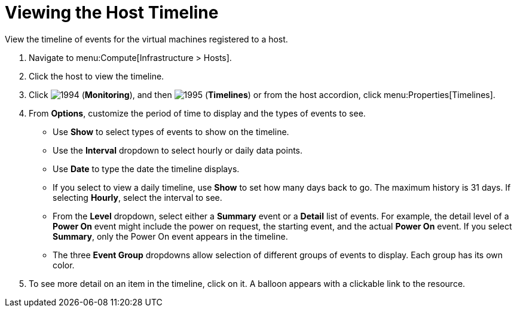 = Viewing the Host Timeline

View the timeline of events for the virtual machines registered to a host.

. Navigate to menu:Compute[Infrastructure > Hosts].
. Click the host to view the timeline.
. Click  image:1994.png[] (*Monitoring*), and then  image:1995.png[] (*Timelines*) or from the host accordion, click menu:Properties[Timelines].
. From *Options*, customize the period of time to display and the types of events to see.
+
* Use *Show* to select types of events to show on the timeline.
* Use the *Interval* dropdown to select hourly or daily data points.
* Use *Date* to type the date the timeline displays.
* If you select to view a daily timeline, use *Show* to set how many days back to go.
  The maximum history is 31 days.
  If selecting *Hourly*, select the interval to see.
* From the *Level* dropdown, select either a *Summary* event or a *Detail* list of events.
  For example, the detail level of a *Power On* event might include the power on request, the starting event, and the actual *Power On* event.
  If you select *Summary*, only the Power On event appears in the timeline.
* The three *Event Group* dropdowns allow selection of different groups of events to display.
  Each group has its own color.

. To see more detail on an item in the timeline, click on it.
  A balloon appears with a clickable link to the resource.



